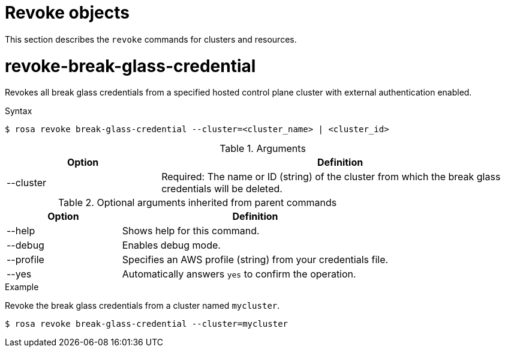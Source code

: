 // Module included in the following assemblies:
//
// * rosa_cli/rosa-manage-objects-cli.adoc

:_mod-docs-content-type: PROCEDURE
[id="rosa-revoke-objects_{context}"]
= Revoke objects

This section describes the `revoke` commands for clusters and resources.

[id="rosa-revoke-break-glass-credential_{context}"]
= revoke-break-glass-credential

Revokes all break glass credentials from a specified hosted control plane cluster with external authentication enabled.

.Syntax
[source,terminal]
----
$ rosa revoke break-glass-credential --cluster=<cluster_name> | <cluster_id>
----

.Arguments
[cols="30,70"]
|===
|Option |Definition

|--cluster
|Required: The name or ID (string) of the cluster from which the break glass credentials will be deleted.
|===

.Optional arguments inherited from parent commands
[cols="30,70"]
|===
|Option |Definition

|--help
|Shows help for this command.

|--debug
|Enables debug mode.

|--profile
|Specifies an AWS profile (string) from your credentials file.

|--yes
|Automatically answers `yes` to confirm the operation.
|===

.Example
Revoke the break glass credentials from a cluster named `mycluster`.

[source,terminal]
----
$ rosa revoke break-glass-credential --cluster=mycluster
----

